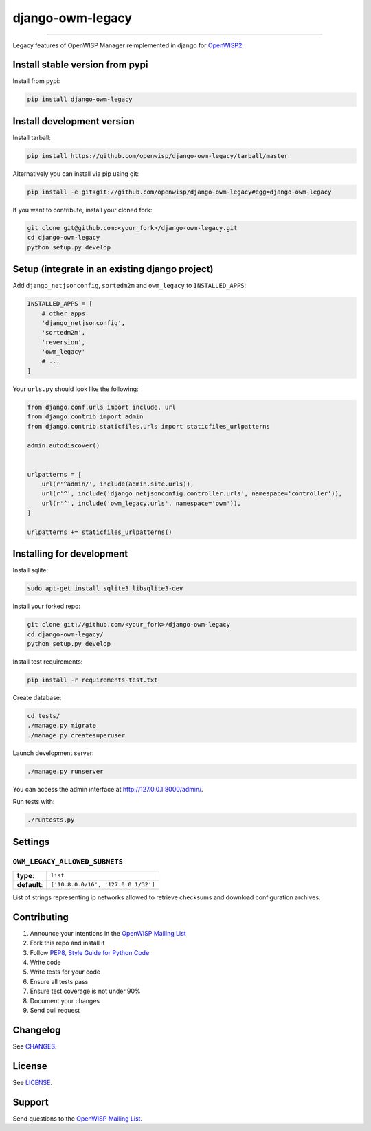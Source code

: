 django-owm-legacy
=================

.. image:: https://travis-ci.org/openwisp/django-owm-legacy.svg
   :target: https://travis-ci.org/openwisp/django-owm-legacy

.. image:: https://coveralls.io/repos/openwisp/django-owm-legacy/badge.svg
  :target: https://coveralls.io/r/openwisp/django-owm-legacy

.. image:: https://requires.io/github/openwisp/django-owm-legacy/requirements.svg?branch=master
   :target: https://requires.io/github/openwisp/django-owm-legacy/requirements/?branch=master
   :alt: Requirements Status

.. image:: https://badge.fury.io/py/django-owm-legacy.svg
   :target: http://badge.fury.io/py/django-owm-legacy

------------

Legacy features of OpenWISP Manager reimplemented in django for `OpenWISP2
<https://github.com/openwisp/ansible-openwisp2>`_.

Install stable version from pypi
--------------------------------

Install from pypi:

.. code-block:: shell

    pip install django-owm-legacy

Install development version
---------------------------

Install tarball:

.. code-block:: shell

    pip install https://github.com/openwisp/django-owm-legacy/tarball/master

Alternatively you can install via pip using git:

.. code-block:: shell

    pip install -e git+git://github.com/openwisp/django-owm-legacy#egg=django-owm-legacy

If you want to contribute, install your cloned fork:

.. code-block:: shell

    git clone git@github.com:<your_fork>/django-owm-legacy.git
    cd django-owm-legacy
    python setup.py develop

Setup (integrate in an existing django project)
-----------------------------------------------

Add ``django_netjsonconfig``, ``sortedm2m`` and ``owm_legacy`` to ``INSTALLED_APPS``:

.. code-block:: python

    INSTALLED_APPS = [
        # other apps
        'django_netjsonconfig',
        'sortedm2m',
        'reversion',
        'owm_legacy'
        # ...
    ]

Your ``urls.py`` should look like the following:

.. code-block:: python

    from django.conf.urls import include, url
    from django.contrib import admin
    from django.contrib.staticfiles.urls import staticfiles_urlpatterns

    admin.autodiscover()


    urlpatterns = [
        url(r'^admin/', include(admin.site.urls)),
        url(r'^', include('django_netjsonconfig.controller.urls', namespace='controller')),
        url(r'^', include('owm_legacy.urls', namespace='owm')),
    ]

    urlpatterns += staticfiles_urlpatterns()

Installing for development
--------------------------

Install sqlite:

.. code-block:: shell

    sudo apt-get install sqlite3 libsqlite3-dev

Install your forked repo:

.. code-block:: shell

    git clone git://github.com/<your_fork>/django-owm-legacy
    cd django-owm-legacy/
    python setup.py develop

Install test requirements:

.. code-block:: shell

    pip install -r requirements-test.txt

Create database:

.. code-block:: shell

    cd tests/
    ./manage.py migrate
    ./manage.py createsuperuser

Launch development server:

.. code-block:: shell

    ./manage.py runserver

You can access the admin interface at http://127.0.0.1:8000/admin/.

Run tests with:

.. code-block:: shell

    ./runtests.py

Settings
--------

``OWM_LEGACY_ALLOWED_SUBNETS``
~~~~~~~~~~~~~~~~~~~~~~~~~~~~~~

+--------------+------------------------------------------+
| **type**:    | ``list``                                 |
+--------------+------------------------------------------+
| **default**: | ``['10.8.0.0/16', '127.0.0.1/32']``      |
+--------------+------------------------------------------+

List of strings representing ip networks allowed to retrieve
checksums and download configuration archives.

Contributing
------------

1. Announce your intentions in the `OpenWISP Mailing List <https://groups.google.com/d/forum/openwisp>`_
2. Fork this repo and install it
3. Follow `PEP8, Style Guide for Python Code`_
4. Write code
5. Write tests for your code
6. Ensure all tests pass
7. Ensure test coverage is not under 90%
8. Document your changes
9. Send pull request

.. _PEP8, Style Guide for Python Code: http://www.python.org/dev/peps/pep-0008/

Changelog
---------

See `CHANGES <https://github.com/openwisp/django-owm-legacy/blob/master/CHANGES.rst>`_.

License
-------

See `LICENSE <https://github.com/openwisp/django-owm-legacy/blob/master/LICENSE>`_.

Support
-------

Send questions to the `OpenWISP Mailing List <https://groups.google.com/d/forum/openwisp>`_.


